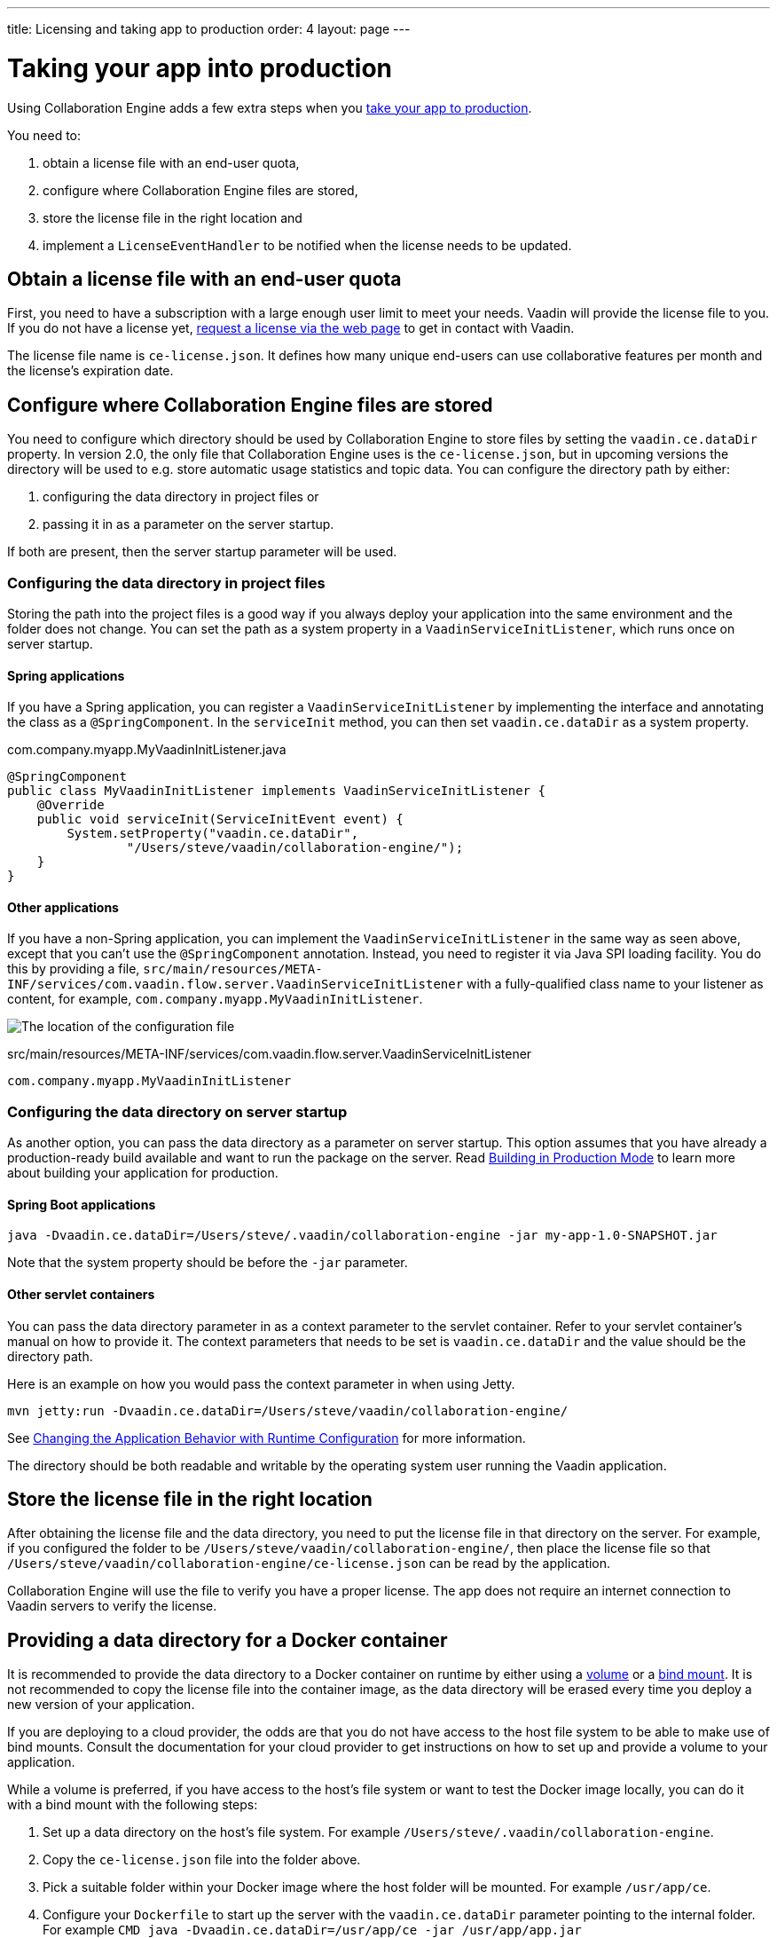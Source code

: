 ---
title: Licensing and taking app to production
order: 4
layout: page
---


[[ce.production]]
= Taking your app into production

Using Collaboration Engine adds a few extra steps when you <<{articles}/guide/production/production-mode#,take your app to production>>.

You need to:

. obtain a license file with an end-user quota,
. configure where Collaboration Engine files are stored,
. store the license file in the right location and
. implement a `LicenseEventHandler` to be notified when the license needs to be updated.

[[ce.production.obtain-license]]
== Obtain a license file with an end-user quota

First, you need to have a subscription with a large enough user limit to meet your needs.
Vaadin will provide the license file to you.
If you do not have a license yet, https://vaadin.com/collaboration/#contact[request a license via the web page] to get in contact with Vaadin.

The license file name is `ce-license.json`.
It defines how many unique end-users can use collaborative features per month and the license’s expiration date.

[[ce.production.configure-data-dir]]
== Configure where Collaboration Engine files are stored

You need to configure which directory should be used by Collaboration Engine to store files by setting the `vaadin.ce.dataDir` property.
In version 2.0, the only file that Collaboration Engine uses is the `ce-license.json`, but in upcoming versions the directory will be used to e.g. store automatic usage statistics and topic data.
You can configure the directory path by either:

. configuring the data directory in project files or
. passing it in as a parameter on the server startup.

If both are present, then the server startup parameter will be used.

[[ce.production.data-dir-in-project-files]]
=== Configuring the data directory in project files

Storing the path into the project files is a good way if you always deploy your application into the same environment and the folder does not change.
You can set the path as a system property in a `VaadinServiceInitListener`, which runs once on server startup.

==== Spring applications

If you have a Spring application, you can register a `VaadinServiceInitListener` by implementing the interface and annotating
the class as a `@SpringComponent`. In the `serviceInit` method, you can then set `vaadin.ce.dataDir` as a system property.

.com.company.myapp.MyVaadinInitListener.java
```java
@SpringComponent
public class MyVaadinInitListener implements VaadinServiceInitListener {
    @Override
    public void serviceInit(ServiceInitEvent event) {
        System.setProperty("vaadin.ce.dataDir",
                "/Users/steve/vaadin/collaboration-engine/");
    }
}
```

==== Other applications

If you have a non-Spring application, you can implement the `VaadinServiceInitListener` in the same way as seen above,
except that you can't use the `@SpringComponent` annotation.
Instead, you need to register it via Java SPI loading facility.
You do this by providing a file, `src/main/resources/META-INF/services/com.vaadin.flow.server.VaadinServiceInitListener` with a fully-qualified class name to your listener as content, for example, `com.company.myapp.MyVaadinInitListener`.

image:images/service-init-listener.png[The location of the configuration file]

.src/main/resources/META-INF/services/com.vaadin.flow.server.VaadinServiceInitListener
```
com.company.myapp.MyVaadinInitListener
```

=== Configuring the data directory on server startup

As another option, you can pass the data directory as a parameter on server startup.
This option assumes that you have already a production-ready build available and want to run the package on the server.
Read <<{articles}/guide/production/production-mode#,Building in Production Mode>> to learn more about building your application for production.

==== Spring Boot applications

```
java -Dvaadin.ce.dataDir=/Users/steve/.vaadin/collaboration-engine -jar my-app-1.0-SNAPSHOT.jar
```

Note that the system property should be before the `-jar` parameter.

==== Other servlet containers

You can pass the data directory parameter in as a context parameter to the servlet container.
Refer to your servlet container's manual on how to provide it.
The context parameters that needs to be set is `vaadin.ce.dataDir` and the value should be the directory path.

Here is an example on how you would pass the context parameter in when using Jetty.

```
mvn jetty:run -Dvaadin.ce.dataDir=/Users/steve/vaadin/collaboration-engine/
```

See <<{articles}/flow/advanced/flow-runtime-configuration#,Changing the Application Behavior with Runtime Configuration>> for more information.

The directory should be both readable and writable by the operating system user running the Vaadin application.

[[ce.production.files-to-server]]
== Store the license file in the right location

After obtaining the license file and the data directory, you need to put the license file in that directory on the server.
For example, if you configured the folder to be `/Users/steve/vaadin/collaboration-engine/`, then place the license file so that `/Users/steve/vaadin/collaboration-engine/ce-license.json` can be read by the application.

Collaboration Engine will use the file to verify you have a proper license.
The app does not require an internet connection to Vaadin servers to verify the license.

== Providing a data directory for a Docker container
It is recommended to provide the data directory to a Docker container on runtime by either using a https://docs.docker.com/storage/volumes/[volume] or a https://docs.docker.com/storage/bind-mounts/[bind mount].
It is not recommended to copy the license file into the container image, as the data directory will be erased every time you deploy a new version of your application.

If you are deploying to a cloud provider, the odds are that you do not have access to the host file system to be able to make use of bind mounts.
Consult the documentation for your cloud provider to get instructions on how to set up and provide a volume to your application.

While a volume is preferred, if you have access to the host's file system or want to test the Docker image locally, you can do it with a bind mount with the following steps:

1. Set up a data directory on the host's file system. For example `/Users/steve/.vaadin/collaboration-engine`.
2. Copy the `ce-license.json` file into the folder above.
3. Pick a suitable folder within your Docker image where the host folder will be mounted. For example `/usr/app/ce`.
4. Configure your `Dockerfile` to start up the server with the `vaadin.ce.dataDir` parameter pointing to the internal folder. For example `CMD java -Dvaadin.ce.dataDir=/usr/app/ce -jar /usr/app/app.jar`
5. Build the Docker image, for example `$ docker build --tag my-app .` in the project directory.
6. Start up the Docker container by giving the `-v` parameter mapping the host folder to the image folder. For example `$ docker run --name=myapp -dp 8080:8080 -v /Users/steve/.vaadin/collaboration-engine:/usr/app/ce myapp`

When using volumes, you would replace the absolute path to the directory with the name of the volume, for example
```
$ docker run --name=myapp -dp 8080:8080 -v myapp-volume:/usr/app/ce myapp
```


[[ce.production.license-events]]
== Getting notified when license needs to be updated

The licensing model may cause collaborative features to be disabled for some of
your application's users. To avoid this situation, you need to obtain a new license
if your old license is about to expire, or if your user base increases and the
number of monthly end-users exceeds the quota.

To know when to update the license, you need to implement a license event handler for Collaboration Engine.
There are four different license event types, each fired at most once during the license's lifecycle:

. the first time when exceeding the end-user quota and entering the grace period (more details in <<ce.production.over-quota>>),
. when the grace period ends,
. 30 days before the license expires and
. when the license expires.

If you take care of updating the license when events 1 and 3 are fired, the other
two events shouldn't happen at all.

One potential way to handle the event is to send a message to any existing application monitoring system you might have.
Another option is to send an email to the relevant people, e.g. those who maintain
the deployment and those who are responsible of the Collaboration Engine license.
The important thing is to make sure that the events are noticed and properly handled.

The listener can be configured in a `VaadinServiceInitListener` in the same way as the `vaadin.ce.dataDir` property,
if you're setting that property in Java code, as described earlier.
In the following example we have a Spring project, so the `VaadinServiceInitListener`
is registered by adding the `@SpringComponent` annotation.
If you're not using Spring, you can register the service init listener
in the same way as described in <<ce.production.data-dir-in-project-files>>.

```java
@SpringComponent
public static class MyVaadinInitListener
        implements VaadinServiceInitListener {

    private static final Logger LOGGER = LoggerFactory
            .getLogger(MyVaadinInitListener.class);

    @Override
    public void serviceInit(ServiceInitEvent serviceEvent) {
        VaadinService service = serviceEvent.getSource();

        LicenseEventHandler licenseEventHandler = licenseEvent -> {
            switch (licenseEvent.getType()) {
            case GRACE_PERIOD_STARTED:
            case LICENSE_EXPIRES_SOON:
                LOGGER.warn(licenseEvent.getMessage());
                break;
            case GRACE_PERIOD_ENDED:
            case LICENSE_EXPIRED:
                LOGGER.error(licenseEvent.getMessage());
                break;
            }
            sendEmail(
                    "Vaadin Collaboration Engine license needs to be updated",
                    licenseEvent.getMessage());
        };

        CollaborationEngineConfiguration configuration = new CollaborationEngineConfiguration(
                licenseEventHandler);
        CollaborationEngine.configure(service, configuration);
    }

    private void sendEmail(String subject, String content) {
        // Implement sending an email to relevant people
    }
}
```

In this example, we are logging the event messages using SLF4J logging API, as well as sending an email.
When it's time to update the license, the message is logged as a warning.
If the license is not updated in time, the message is logged as an error.
The default event messages provide information of what has happened,
how it will affect the application, and what is the recommended action to take.

Below is an example implementation of the `sendEmail` method.
It requires the `javax.mail.mail` package as a dependency.
```java
private void sendEmail(String subject, String content) {
    // Replace the following information:
    String from = "sender@gmail.com";
    String password = "*****"; // Read e.g. from encrypted config file
    String to = "receiver@gmail.com";
    String host = "smtp.gmail.com";

    Properties properties = System.getProperties();
    properties.put("mail.smtp.host", host);
    properties.put("mail.smtp.port", "465");
    properties.put("mail.smtp.ssl.enable", "true");
    properties.put("mail.smtp.auth", "true");

    Session session = Session.getInstance(properties, new Authenticator() {
        @Override
        protected PasswordAuthentication getPasswordAuthentication() {
            return new PasswordAuthentication(from, password);
        }
    });
    try {
        MimeMessage message = new MimeMessage(session);
        message.setFrom(new InternetAddress(from));
        message.addRecipient(Message.RecipientType.TO,
                new InternetAddress(to));
        message.setSubject(subject);
        message.setText(content);
        Transport.send(message);
    } catch (MessagingException e) {
        LOGGER.error(e.getMessage(), e);
    }
}
```

NOTE: Collaboration Engine will throw an exception in production mode if a configuration hasn't been defined.
The purpose is to make sure that you're aware of the events,
and to avoid accidentally forgetting to monitor the license status.

[[ce.production.monthly-quota]]
== Monthly end-user quota

Your license includes a quota for how many end-users are supported, for example, a limit of 1.000 end-users.
Collaboration Engine counts how many end-users use its features during each calendar month.
The count of end-users will start over on the 1st of each month.

[[ce.production.end-user]]
== Definition of an end-user

When you use any Collaboration Engine features, you have to provide a `UserInfo` object with a unique ID.

```java
String userId = "steve@example.com";
String name = "Steve";
UserInfo userInfo = new UserInfo(userId, name);
CollaborationAvatarGroup avatarGroup = new CollaborationAvatarGroup(
        userInfo, "app");
add(avatarGroup);
```

Collaboration Engine records the ID of each user that accesses collaborative features in the ongoing month and counts towards your quota for the current month.
Each user ID is counted only once per month.

[[ce.production.over-quota]]
== What happens if I go over the quota?

When you exceed the limit the first time, nothing will change from the end-user's perspective.
Collaboration Engine will start a 30 day grace period, during which the quota is ten times bigger.
The grace period gives you time to react to exceeding your limit without impacting your application in any way.
For example, if you have obtained a license for a 500 end-user quota, your effective quota will be 5.000 end-users during the grace period.
After 30 days, your effective quota will go back to 500, and you won’t get another grace period until the next billing period.

If the number of monthly users exceeds the 10x quota during the grace period, or the normal quota after the grace period is over, the collaborative features will be disabled for the exceeding users.
Your app will still continue to work, but `CollaborationAvatarGroup` will only show the user's own avatar, and forms built with `CollaborationBinder` will not show edits made by other end-users.
The end-users who are registered within the allowed quota will have collaborative features available throughout the month.

For example, you have a quota for 500 end-users, you have used your grace period, and 520 end-users have used collaborative features this month.
The first 500 end-users can collaborate throughout the month. Users 501-520 can use the app, but the app will work like Collaboration Engine would not be in use. They can only see their own presence and edits.
When the calendar month changes, counting starts over, and the first 500 end-users will again get full access for the whole month.

[[ce.production.when-in-grace]]
== What should I do when I have entered the grace period?

It seems that you have a higher demand than expected when obtaining the license.
We recommend that you get a new license with a higher quota to have collaborative features available for all your users before the grace period expires.
https://vaadin.com/collaboration/#contact[Contact Vaadin] to get a new license file with a higher quota.
You can change your quota at any point in time.
When you replace the license file with the new one, Collaboration Engine will mark your grace period as unused.
If you exceed your new quota in the future, you will receive a new 30 day grace period.

[[ce.production.request-access]]
== Can I know if an end-user currently has access and act accordingly?

Yes. The `CollaborationEngine` instance has the `requestAccess` method, which provides a way to know if an end-user has access.
It takes a callback that will be invoked when access has been checked. Within the callback, based on `AccessResponse::hasAccess` you act accordingly, e.g., adapting the UI
depending on the fact that the end-user can use collaborative features.

An example of how to check if an end-user has access:
```java
UserInfo userInfo = new UserInfo("steve@example.com", "Steve");
CollaborationEngine.getInstance().requestAccess(userInfo, response -> {
    component.setVisible(response.hasAccess());
});
```

[[ce.production.restrict-usage]]
== Can I restrict collaborative features to a subset of my end-users?

Yes. Collaboration Engine will only count those end-users whose `UserInfo` objects are passed to collaborative features. You can limit usage to a subset of your users in two different ways.

. Only use Collaboration Engine in views that you have restricted with user access. For example, if you only use collaborative features in the admin views, only those users who access the admin views will be counted.
. Check the details of the user before initializing the collaboration features. For example, by checking the role or privileges or the user, you can decide in code if the users should have collaborative features enabled or not.

An example of how to enable collaboration by checking user permissions:
```java
User userEntity = userService.getCurrentUser();
if (userEntity.getRoles().contains(Role.ADMIN)) {
    UserInfo userInfo = new UserInfo(userEntity.getId(),
            userEntity.getName(), userEntity.getImageUrl());

    CollaborationAvatarGroup avatarGroup = new CollaborationAvatarGroup(
            userInfo, "avatars");

    add(avatarGroup);
}
```
